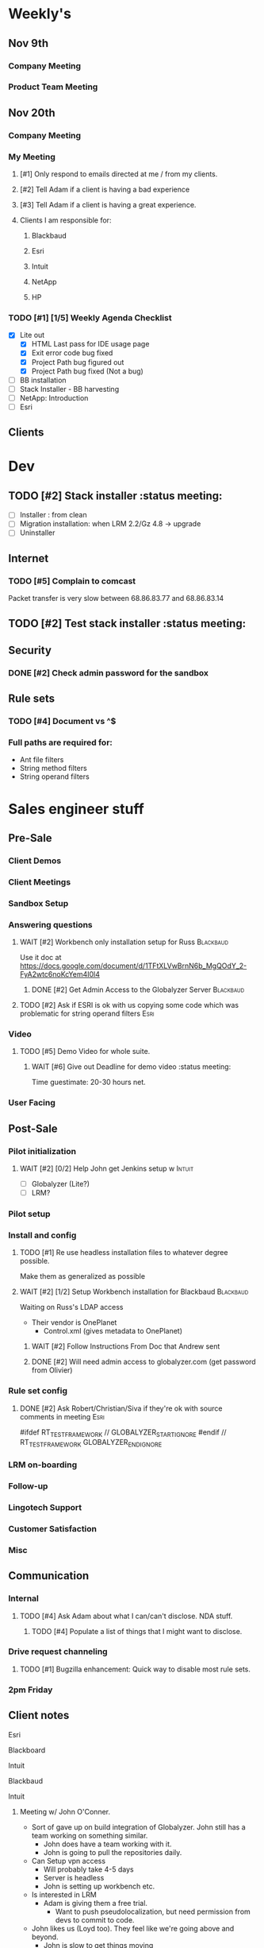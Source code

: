 #+STARTUP: content
#+PRIORITIES: 1 6 3 
#+TODO: TODO(t) DOIN(D) MYBE(M) WAIT(w) | DONE(d) CANC(c)
#+TODO: oliv(o) mary(m) regi(r) lind(i) lori(c) adam(a) nina(n) | done(q)
* Weekly's
** Nov 9th
*** Company Meeting
*** Product Team Meeting
** Nov 20th
*** Company Meeting
*** My Meeting
**** [#1] Only respond to emails directed at me / from my clients.
**** [#2] Tell Adam if a client is having a bad experience
**** [#3] Tell Adam if a client is having a great experience.
**** Clients I am responsible for:
***** Blackbaud
***** Esri
***** Intuit
***** NetApp
***** HP
*** TODO [#1] [1/5] Weekly Agenda Checklist
- [X] Lite out
  - [X] HTML Last pass for IDE usage page
  - [X] Exit error code bug fixed
  - [X] Project Path bug figured out
  - [X] Project Path bug fixed (Not a bug)
- [ ] BB installation
- [-] Stack Installer - BB harvesting
- [ ] NetApp: Introduction
- [ ] Esri
** Clients
* Dev
** TODO [#2] Stack installer                                                                       :status meeting:
- [ ] Installer : from clean
- [ ] Migration installation: when LRM 2.2/Gz 4.8 -> upgrade
- [ ] Uninstaller
** Internet
*** TODO [#5] Complain to comcast
Packet transfer is very slow between 68.86.83.77 and 68.86.83.14
** TODO [#2] Test stack installer                                                                  :status meeting:
** Security
*** DONE [#2] Check admin password for the sandbox
CLOSED: [2015-11-24 Tue 10:50]
** Rule sets
*** TODO [#4] Document \A\Z vs ^$
*** Full paths are required for:
- Ant file filters
- String method filters
- String operand filters
* Sales engineer stuff
** Pre-Sale
*** Client Demos
*** Client Meetings
*** Sandbox Setup
*** Answering questions
**** WAIT [#2] Workbench only installation setup for Russ                                        :Blackbaud:
Use it doc at https://docs.google.com/document/d/1TFtXLVwBrnN6b_MgQOdY_2-FyA2wtc6noKcYem4I0l4
***** DONE [#2] Get Admin Access to the Globalyzer Server                                       :Blackbaud:
CLOSED: [2015-11-10 Tue 11:21]
**** TODO [#2] Ask if ESRI is ok with us copying some code which was problematic for string operand filters :Esri:
*** Video
**** TODO [#5] Demo Video for whole suite.
***** WAIT [#6] Give out Deadline for demo video                                                :status meeting:
Time guestimate: 20-30 hours net.
*** User Facing
** Post-Sale
*** Pilot initialization
**** WAIT [#2] [0/2] Help John get Jenkins setup w                   :Intuit:
DEADLINE: <2015-11-24 Tue>
- [ ] Globalyzer (Lite?)
- [ ] LRM?
*** Pilot setup
*** Install and config
**** TODO [#1] Re use headless installation files to whatever degree possible.
Make them as generalized as possible
**** WAIT [#2] [1/2] Setup Workbench installation for Blackbaud   :Blackbaud:
:PROPERTIES:
:Effort:
:END:
Waiting on Russ's LDAP access 
- Their vendor is OnePlanet
  - Control.xml (gives metadata to OnePlanet)
***** WAIT [#2] Follow Instructions From Doc that Andrew sent
***** DONE [#2] Will need admin access to globalyzer.com (get password from Olivier)
CLOSED: [2015-11-12 Thu 10:07]
*** Rule set config
**** DONE [#2] Ask Robert/Christian/Siva if they're ok with source comments in meeting           :Esri:
CLOSED: [2015-11-20 Fri 15:26]
#ifdef RT_TEST_FRAMEWORK // GLOBALYZER_START_IGNORE
#endif // RT_TEST_FRAMEWORK GLOBALYZER_END_IGNORE
*** LRM on-boarding
*** Follow-up
*** Lingotech Support
*** Customer Satisfaction
*** Misc
** Communication
*** Internal
**** TODO [#4] Ask Adam about what I can/can't disclose. NDA stuff.
***** TODO [#4] Populate a list of things that I might want to disclose.
*** Drive request channeling
**** TODO [#1] Bugzilla enhancement: Quick way to disable most rule sets.
*** 2pm Friday
** Client notes
**** Esri
**** Blackboard
**** Intuit
**** Blackbaud
**** Intuit
***** Meeting w/ John O'Conner.
- Sort of gave up on build integration of Globalyzer. John still has a team working on something similar.
  - John does have a team working with it.
  - John is going to pull the repositories daily.
- Can Setup vpn access
  - Will probably take 4-5 days
  - Server is headless
  - John is setting up workbench etc.
- Is interested in LRM
  - Adam is giving them a free trial.
    - Want to push pseudolocalization, but need permission from devs to commit to code.
- John likes us (Loyd too). They feel like we're going above and beyond.
  - John is slow to get things moving
    - Loyd is pressuring him though.
- John's interaction with developers:
  - Really annoyed with his developers.
  - Doesn't have much power over the developers.
**** EMC
***** TODO [#5] Attend Meetings
****  Amex
****  VmWare
****  Air Watch (Owned by VmWare)
- Need and use:
   - Need
     - Training
     - Code 18n (Globalyzer)
     - ?
   - Use
     - Languages:
       - Java (Android), 
       - Csharp, 
       - IOS (Objective C?, Swift?)
     - WorldServer for Translation
* Globalyzer Lite
** Lite post release
*** TODO [#5] Put licenses on wiki.
* Misc
** PW
bugzilla
greengrasshoppereatingicecream
** TODO [#4] Set better svn password
* Competitors
** TODO [#6] Populate list
- Pasolo
- LRM competitor thing
- Things mentioned by EMC
- That startup company that wanted to view our demos

